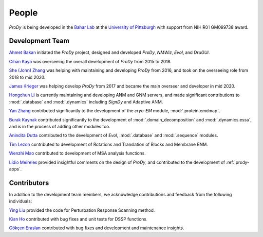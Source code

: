 .. _people:

People
===============================================================================

*ProDy* is being developed in the `Bahar Lab`_ at the `University of Pittsburgh`_
with support from NIH R01 GM099738 award.

Development Team
----------------

`Ahmet Bakan`_ initiated the *ProDy* project, designed and developed
*ProDy*, *NMWiz*, *Evol*, and *DruGUI*.

`Cihan Kaya`_ was overseeing the overall development of *ProDy* from 
2015 to 2018.

`She (John) Zhang`_ was helping with maintaining and developing
*ProDy* from 2016, and took on the overseeing role from 2018 to mid 2020.

`James Krieger`_ was helping develop *ProDy* from 2017 and became the main 
overseer and developer in mid 2020.

`Hongchun Li`_ is currently maintaining and developing ANM and GNM servers, 
and made significant contributions to :mod:`.database` and :mod:`.dynamics` 
including *SignDy* and Adaptive ANM.

`Yan Zhang`_ contributed significantly to the development of 
the *cryo-EM* module, :mod:`.protein.emdmap`.

`Burak Kaynak`_ contributed significantly to the development of 
:mod:`.domain_decomposition` and :mod:`.dynamics.essa`, 
and is in the process of adding other modules too.

`Anindita Dutta`_ contributed to the development of *Evol*,
:mod:`.database` and :mod:`.sequence` modules.

`Tim Lezon`_ contributed to development of Rotations and Translation of
Blocks and Membrane ENM.

`Wenzhi Mao`_ contributed to development of MSA analysis functions.

`Lidio Meireles`_ provided insightful comments on the design of *ProDy*,
and contributed to the development of :ref:`prody-apps`.

Contributors
------------

In addition to the development team members, we acknowledge
contributions and feedback from the following individuals:


`Ying Liu`_ provided the code for Perturbation Response Scanning method.

`Kian Ho`_ contributed with bug fixes and unit tests for DSSP functions.

`Gökçen Eraslan`_ contributed with bug fixes and development and maintenance
insights.


.. _Ahmet Bakan: https://scholar.google.com/citations?user=-QAYVgMAAAAJ&hl=en
.. _Cihan Kaya: https://www.linkedin.com/in/cihan-kaya/
.. _Bahar Lab: http://www.ccbb.pitt.edu/faculty/bahar/
.. _University of Pittsburgh: http://www.pitt.edu/
.. _Anindita Dutta: http://www.linkedin.com/pub/anindita-dutta/5a/568/a90
.. _Wenzhi Mao: http://www.linkedin.com/pub/wenzhi-mao/2a/29a/29
.. _Lidio Meireles: http://www.linkedin.com/in/lidio
.. _Ying Liu: http://www.linkedin.com/pub/ying-liu/15/48b/5a9
.. _Kian Ho: https://github.com/kianho
.. _Gökçen Eraslan: http://blog.yeredusuncedernegi.com/
.. _Tim Lezon: http://www.csb.pitt.edu/Faculty/Lezon/
.. _Chakra Chennubhotla: http://www.csb.pitt.edu/Faculty/Chakra/
.. _She (John) Zhang: https://www.linkedin.com/in/she-zhang-49164399/
.. _Hongchun Li: http://www.pitt.edu/~hongchun/
.. _James Krieger: http://www.csb.pitt.edu/Faculty/bahar/lab.html
.. _Yan Zhang: https://www.csb.pitt.edu/Faculty/bahar/lab.html
.. _Burak Kaynak: https://www.csb.pitt.edu/Faculty/bahar/lab.html